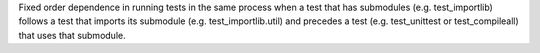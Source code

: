 Fixed order dependence in running tests in the same process
when a test that has submodules (e.g. test_importlib) follows a test that
imports its submodule (e.g. test_importlib.util) and precedes a test
(e.g. test_unittest or test_compileall) that uses that submodule.
